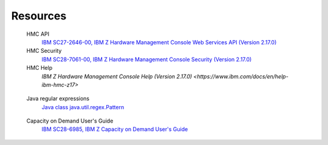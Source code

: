.. Copyright 2017,2021 IBM Corp. All Rights Reserved.
..
.. Licensed under the Apache License, Version 2.0 (the "License");
.. you may not use this file except in compliance with the License.
.. You may obtain a copy of the License at
..
..    http://www.apache.org/licenses/LICENSE-2.0
..
.. Unless required by applicable law or agreed to in writing, software
.. distributed under the License is distributed on an "AS IS" BASIS,
.. WITHOUT WARRANTIES OR CONDITIONS OF ANY KIND, either express or implied.
.. See the License for the specific language governing permissions and
.. limitations under the License.
..


.. _`Resources`:

Resources
=========

.. glossary::

.. _`HMC API`:

   HMC API
       `IBM SC27-2646-00, IBM Z Hardware Management Console Web Services API (Version 2.17.0) <https://www.ibm.com/docs/ko/module_1721331501652/pdf/SC27-2646-00.pdf>`_

   HMC Security
       `IBM SC28-7061-00, IBM Z Hardware Management Console Security (Version 2.17.0) <https://www.ibm.com/docs/ko/module_1721331501652/pdf/SC28-7061-00.pdf>`_

   HMC Help
       `IBM Z Hardware Management Console Help (Version 2.17.0) <https://www.ibm.com/docs/en/help-ibm-hmc-z17>`

.. _`Java regular expressions`:

   Java regular expressions
       `Java class java.util.regex.Pattern <https://docs.oracle.com/javase/7/docs/api/java/util/regex/Pattern.html>`_

.. _`CoD Users Guide`:

   Capacity on Demand User's Guide
       `IBM SC28-6985, IBM Z Capacity on Demand User's Guide <https://www.ibm.com/support/pages/sites/default/files/inline-files/SC28-6985-04.pdf>`_
